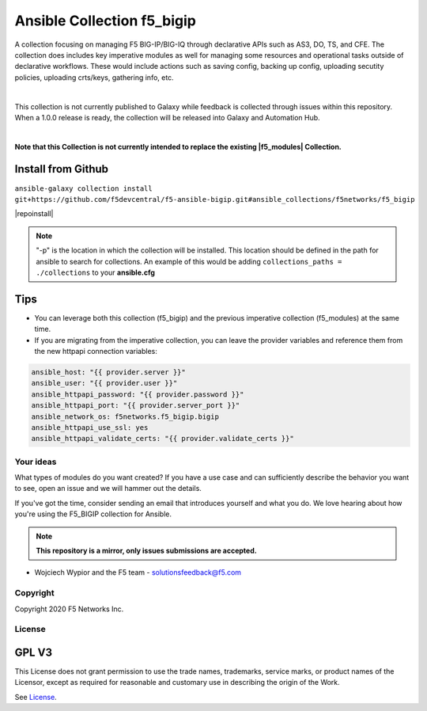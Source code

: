 Ansible Collection f5_bigip
===========================


A collection focusing on managing F5 BIG-IP/BIG-IQ through declarative APIs such as AS3, DO, TS, and CFE. The collection does includes key imperative modules as well for managing some resources and operational tasks outside of declarative workflows. These would include actions such as saving config, backing up config, uploading secutity policies, uploading crts/keys, gathering info, etc.

|

This collection is not currently published to Galaxy while feedback is collected through issues within this repository. When a 1.0.0 release is ready, the collection will be released into Galaxy and Automation Hub.

|

**Note that this Collection is not currently intended to replace the existing |f5_modules| Collection.**


Install from Github
~~~~~~~~~~~~~~~~~~~

``ansible-galaxy collection install git+https://github.com/f5devcentral/f5-ansible-bigip.git#ansible_collections/f5networks/f5_bigip``

|repoinstall|


.. note::

   "-p" is the location in which the collection will be installed. This location should be defined in the path for
   ansible to search for collections. An example of this would be adding ``collections_paths = ./collections``
   to your **ansible.cfg**

Tips
~~~~

* You can leverage both this collection (f5_bigip) and the previous imperative collection (f5_modules) at the same time.
* If you are migrating from the imperative collection, you can leave the provider variables and reference them from the new httpapi connection variables:

.. code:: shell

   ansible_host: "{{ provider.server }}"
   ansible_user: "{{ provider.user }}"
   ansible_httpapi_password: "{{ provider.password }}"
   ansible_httpapi_port: "{{ provider.server_port }}"
   ansible_network_os: f5networks.f5_bigip.bigip
   ansible_httpapi_use_ssl: yes
   ansible_httpapi_validate_certs: "{{ provider.validate_certs }}"


Your ideas
----------

What types of modules do you want created? If you have a use case and can sufficiently describe the behavior you want to see, open an issue and we will hammer out the details.

If you've got the time, consider sending an email that introduces yourself and what you do. We love hearing about how you're using the F5_BIGIP collection for Ansible.

.. note:: **This repository is a mirror, only issues submissions are accepted.**

- Wojciech Wypior and the F5 team - solutionsfeedback@f5.com

Copyright
---------

Copyright 2020 F5 Networks Inc.


License
-------

GPL V3
~~~~~~

This License does not grant permission to use the trade names, trademarks, service marks, or product names of the Licensor, except as required for reasonable and customary use in describing the origin of the Work.

See `License`_.

.. |repoinstall| raw:: html

   <a href="https://docs.ansible.com/ansible/latest/user_guide/collections_using.html#installing-a-collection-from-a-git-repository" target="_blank">Git Install Docs</a>

.. |f5_modules| raw:: html

   <a href="https://galaxy.ansible.com/f5networks/f5_modules" target="_blank">f5_modules</a>

.. _License: https://github.com/f5devcentral/f5-ansible-bigip/blob/master/COPYING